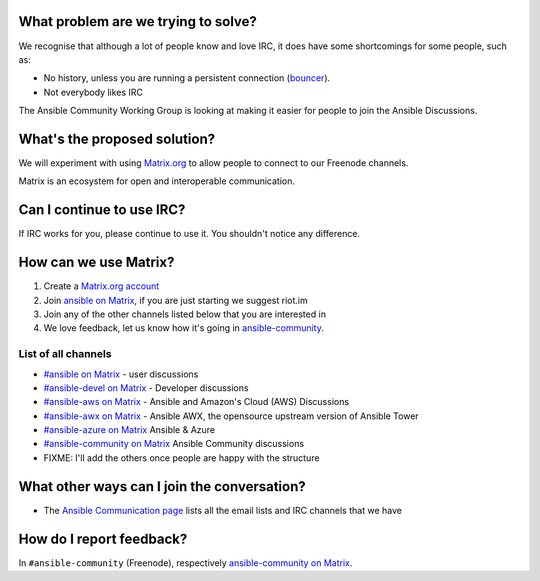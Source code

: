 What problem are we trying to solve?
====================================

We recognise that although a lot of people know and love IRC, it does have some shortcomings for some people, such as:

* No history, unless you are running a persistent connection (`bouncer <https://en.wikipedia.org/wiki/BNC_(software)>`_).
* Not everybody likes IRC

The Ansible Community Working Group is looking at making it easier for people to join the Ansible Discussions.

What's the proposed solution?
=============================

We will experiment with using `Matrix.org <https://matrix.org>`_ to allow people to connect to our Freenode channels.

Matrix is an ecosystem for open and interoperable communication.

Can I continue to use IRC?
==========================

If IRC works for you, please continue to use it. You shouldn't notice any difference.

How can we use Matrix?
======================

1. Create a `Matrix.org account <https://riot.im/app/#/register>`_
2. Join `ansible on Matrix <https://matrix.to/#/#freenode_#ansible:matrix.org>`_, if you are just starting we suggest riot.im
3. Join any of the other channels listed below that you are interested in
4. We love feedback, let us know how it's going in `ansible-community <https://matrix.to/#/#freenode_#ansible-community:matrix.org>`_.

List of all channels
~~~~~~~~~~~~~~~~~~~~

* `#ansible on Matrix <https://matrix.to/#/#freenode_#ansible:matrix.org>`_ - user discussions
* `#ansible-devel on Matrix <https://matrix.to/#/#freenode_#ansible-devel:matrix.org>`_ - Developer discussions
* `#ansible-aws on Matrix <https://matrix.to/#/#freenode_#ansible-aws:matrix.org>`_ - Ansible and Amazon's Cloud (AWS) Discussions
* `#ansible-awx on Matrix <https://matrix.to/#/#freenode_#ansible-awx:matrix.org>`_ - Ansible AWX, the opensource upstream version of Ansible Tower
* `#ansible-azure on Matrix <https://matrix.to/#/#freenode_#ansible-azure:matrix.org>`_ Ansible & Azure
* `#ansible-community on Matrix <https://matrix.to/#/#freenode_#ansible-community:matrix.org>`_ Ansible Community discussions
* FIXME: I'll add the others once people are happy with the structure


What other ways can I join the conversation?
============================================

* The `Ansible Communication page <https://docs.ansible.com/ansible/devel/community/communication.html>`_ lists all the email lists and IRC channels that we have

How do I report feedback?
=========================

In ``#ansible-community`` (Freenode), respectively `ansible-community on Matrix <https://matrix.to/#/#freenode_#ansible-community:matrix.org>`_.
